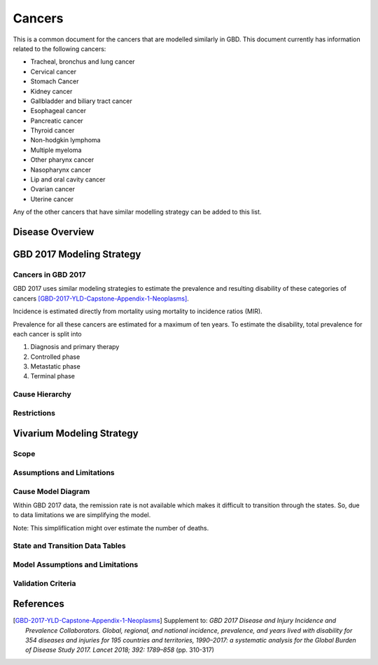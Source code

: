 .. _2017_cancer_model_cancers:

=======
Cancers
=======

This is a common document for the cancers that are modelled similarly in GBD. This document currently has information related to the following cancers:

- Tracheal, bronchus and lung cancer 
- Cervical cancer 
- Stomach Cancer
- Kidney cancer 
- Gallbladder and biliary tract cancer 
- Esophageal cancer 
- Pancreatic cancer 
- Thyroid cancer 
- Non-hodgkin lymphoma 
- Multiple myeloma 
- Other pharynx cancer 
- Nasopharynx cancer 
- Lip and oral cavity cancer 
- Ovarian cancer
- Uterine cancer

Any of the other cancers that have similar modelling strategy can be added to this list.


Disease Overview
----------------

.. todo::

   Add individual definitions of each cancer. In particular, find data about global prevalence and disease fatal and non fatal description.


GBD 2017 Modeling Strategy
--------------------------

Cancers in GBD 2017
+++++++++++++++++++

GBD 2017 uses similar modeling strategies to estimate the prevalence and
resulting disability of these categories of cancers [GBD-2017-YLD-Capstone-Appendix-1-Neoplasms]_.

Incidence is estimated directly from mortality using mortality to incidence ratios (MIR).

Prevalence for all these cancers are estimated for a maximum of ten years. To estimate the disability, total prevalence 
for each cancer is split into

1. Diagnosis and primary therapy
2. Controlled phase
3. Metastatic phase
4. Terminal phase

.. todo::

   Add more details about cancer modelingin GBD 2017.


Cause Hierarchy
++++++++++++++++

.. todo::

   Add hierarchy diagram.

Restrictions
++++++++++++

.. todo::

   Add restrictions table.


Vivarium Modeling Strategy
--------------------------

Scope
+++++

.. todo::

   Add scope.

Assumptions and Limitations
+++++++++++++++++++++++++++

.. todo::

   Add assumptions and limitations.


Cause Model Diagram
+++++++++++++++++++

Within GBD 2017 data, the remission rate is not available which makes it difficult to transition through the states. 
So, due to data limitations we are simplifying the model.
 
Note: This simpliflication might over estimate the number of deaths. 

.. image:: cancer_cause_model.svg


State and Transition Data Tables
++++++++++++++++++++++++++++++++


.. todo::

   Add state and transitions  data tables.


Model Assumptions and Limitations
+++++++++++++++++++++++++++++++++

.. todo::

   Add model assumptions and limitations.

Validation Criteria
+++++++++++++++++++

.. todo::

   Describe tests for model validation.


References
----------

.. [GBD-2017-YLD-Capstone-Appendix-1-Neoplasms]
   Supplement to: `GBD 2017 Disease and Injury Incidence and Prevalence
   Collaborators. Global, regional, and national incidence, prevalence, and
   years lived with disability for 354 diseases and injuries for 195 countries
   and territories, 1990–2017: a systematic analysis for the Global Burden of
   Disease Study 2017. Lancet 2018; 392: 1789–858`
   (pp. 310-317)

